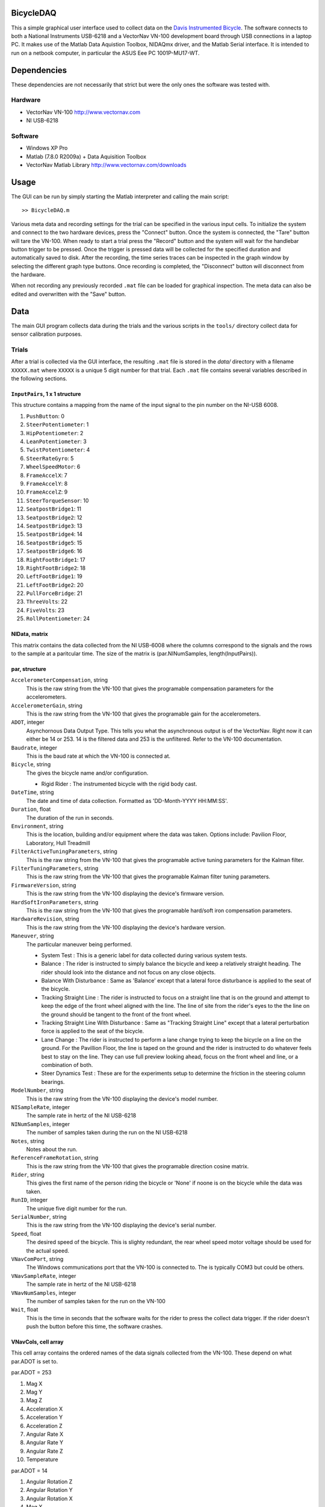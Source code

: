 BicycleDAQ
==========

This a simple graphical user interface used to collect data on the `Davis
Instrumented Bicycle`_. The software connects to both a National Instruments
USB-6218 and a VectorNav VN-100 development board through USB connections in a
laptop PC. It makes use of the Matlab Data Aquistion Toolbox, NIDAQmx driver,
and the Matlab Serial interface. It is intended to run on a netbook computer,
in particular the ASUS Eee PC 1001P-MU17-WT.

.. _Davis Instrumented Bicycle: http://moorepants.github.io/dissertation/davisbicycle.html

Dependencies
============

These dependencies are not necessarily that strict but were the only ones the
software was tested with.

Hardware
--------

- VectorNav VN-100 http://www.vectornav.com
- NI USB-6218

Software
--------

- Windows XP Pro
- Matlab (7.8.0 R2009a) + Data Aquisition Toolbox
- VectorNav Matlab Library http://www.vectornav.com/downloads

Usage
=====

The GUI can be run by simply starting the Matlab interpreter and calling the
main script::

   >> BicycleDAQ.m

Various meta data and recording settings for the trial can be specified in the
various input cells. To initialize the system and connect to the two hardware
devices, press the "Connect" button. Once the system is connected, the "Tare"
button will tare the VN-100. When ready to start a trial press the "Record"
button and the system will wait for the handlebar button trigger to be pressed.
Once the trigger is pressed data will be collected for the specified duration
and automatically saved to disk. After the recording, the time series traces
can be inspected in the graph window by selecting the different graph type
buttons. Once recording is completed, the "Disconnect" button will disconnect
from the hardware.

When not recording any previously recorded ``.mat`` file can be loaded for
graphical inspection. The meta data can also be edited and overwritten with the
"Save" button.

Data
====

The main GUI program collects data during the trials and the various scripts in
the ``tools/`` directory collect data for sensor calibration purposes.

Trials
------

After a trial is collected via the GUI interface, the resulting ``.mat`` file
is stored in the `data/` directory with a filename ``XXXXX.mat`` where
``XXXXX`` is a unique 5 digit number for that trial. Each ``.mat`` file
contains several variables described in the following sections.

``InputPairs``, 1 x 1 structure
~~~~~~~~~~~~~~~~~~~~~~~~~~~~~~~

This structure contains a mapping from the name of the input signal to the pin
number on the NI-USB 6008.

#. ``PushButton``: 0
#. ``SteerPotentiometer``: 1
#. ``HipPotentiometer``: 2
#. ``LeanPotentiometer``: 3
#. ``TwistPotentiometer``: 4
#. ``SteerRateGyro``: 5
#. ``WheelSpeedMotor``: 6
#. ``FrameAccelX``: 7
#. ``FrameAccelY``: 8
#. ``FrameAccelZ``: 9
#. ``SteerTorqueSensor``: 10
#. ``SeatpostBridge1``: 11
#. ``SeatpostBridge2``: 12
#. ``SeatpostBridge3``: 13
#. ``SeatpostBridge4``: 14
#. ``SeatpostBridge5``: 15
#. ``SeatpostBridge6``: 16
#. ``RightFootBridge1``: 17
#. ``RightFootBridge2``: 18
#. ``LeftFootBridge1``: 19
#. ``LeftFootBridge2``: 20
#. ``PullForceBridge``: 21
#. ``ThreeVolts``: 22
#. ``FiveVolts``: 23
#. ``RollPotentiometer``: 24

NIData, matrix
~~~~~~~~~~~~~~

This matrix contains the data collected from the NI USB-6008 where the columns
correspond to the signals and the rows to the sample at a paritcular time. The
size of the matrix is (par.NINumSamples, length(InputPairs)).

par, structure
~~~~~~~~~~~~~~

``AccelerometerCompensation``, string
    This is the raw string from the VN-100 that gives the programable
    compensation parameters for the accelerometers.
``AccelerometerGain``, string
    This is the raw string from the VN-100 that gives the programable
    gain for the accelerometers.
``ADOT``, integer
    Asynchornous Data Output Type. This tells you what the asynchronous
    output is of the VectorNav. Right now it can either be 14 or 253. 14
    is the filtered data and 253 is the unfiltered. Refer to the VN-100
    documentation.
``Baudrate``, integer
    This is the baud rate at which the VN-100 is connected at.
``Bicycle``, string
    The gives the bicycle name and/or configuration.

    -  Rigid Rider : The instrumented bicycle with the rigid body cast.

``DateTime``, string
    The date and time of data collection. Formatted as 'DD-Month-YYYY
    HH:MM:SS'.
``Duration``, float
    The duration of the run in seconds.
``Environment``, string
    This is the location, building and/or equipment where the data was
    taken. Options include: Pavilion Floor, Laboratory, Hull Treadmill
``FilterActiveTuningParameters``, string
    This is the raw string from the VN-100 that gives the programable
    active tuning parameters for the Kalman filter.
``FilterTuningParameters``, string
    This is the raw string from the VN-100 that gives the programable
    Kalman filter tuning parameters.
``FirmwareVersion``, string
    This is the raw string from the VN-100 displaying the device's
    firmware version.
``HardSoftIronParameters``, string
    This is the raw string from the VN-100 that gives the programable
    hard/soft iron compensation parameters.
``HardwareRevision``, string
    This is the raw string from the VN-100 displaying the device's
    hardware version.
``Maneuver``, string
    The particular maneuver being performed.

    -  System Test : This is a generic label for data collected during
       various system tests.
    -  Balance : The rider is instructed to simply balance the bicycle
       and keep a relatively straight heading. The rider should look
       into the distance and not focus on any close objects.
    -  Balance With Disturbance : Same as 'Balance' except that a
       lateral force disturbance is applied to the seat of the bicycle.
    -  Tracking Straight Line : The rider is instructed to focus on a
       straight line that is on the ground and attempt to keep the edge
       of the front wheel aligned with the line. The line of site from
       the rider's eyes to the the line on the ground should be tangent
       to the front of the front wheel.
    -  Tracking Straight Line With Disturbance : Same as "Tracking
       Straight Line" except that a lateral perturbation force is
       applied to the seat of the bicycle.
    -  Lane Change : The rider is instructed to perform a lane change
       trying to keep the bicycle on a line on the ground. For the
       Pavillion Floor, the line is taped on the ground and the rider is
       instructed to do whatever feels best to stay on the line. They
       can use full preview looking ahead, focus on the front wheel and
       line, or a combination of both.
    -  Steer Dynamics Test : These are for the experiments setup to
       determine the friction in the steering column bearings.

``ModelNumber``, string
    This is the raw string from the VN-100 displaying the device's model
    number.
``NISampleRate``, integer
    The sample rate in hertz of the NI USB-6218
``NINumSamples``, integer
    The number of samples taken during the run on the NI USB-6218
``Notes``, string
    Notes about the run.
``ReferenceFrameRotation``, string
    This is the raw string from the VN-100 that gives the programable
    direction cosine matrix.
``Rider``, string
    This gives the first name of the person riding the bicycle or 'None'
    if noone is on the bicycle while the data was taken.
``RunID``, integer
    The unique five digit number for the run.
``SerialNumber``, string
    This is the raw string from the VN-100 displaying the device's
    serial number.
``Speed``, float
    The desired speed of the bicycle. This is slighty redundant, the
    rear wheel speed motor voltage should be used for the actual speed.
``VNavComPort``, string
    The Windows communications port that the VN-100 is connected to. The
    is typically COM3 but could be others.
``VNavSampleRate``, integer
    The sample rate in hertz of the NI USB-6218
``VNavNumSamples``, integer
    The number of samples taken for the run on the VN-100
``Wait``, float
    This is the time in seconds that the software waits for the rider to
    press the collect data trigger. If the rider doesn't push the button
    before this time, the software crashes.

VNavCols, cell array
~~~~~~~~~~~~~~~~~~~~

This cell array contains the ordered names of the data signals collected
from the VN-100. These depend on what par.ADOT is set to.

par.ADOT = 253

#. Mag X
#. Mag Y
#. Mag Z
#. Acceleration X
#. Acceleration Y
#. Acceleration Z
#. Angular Rate X
#. Angular Rate Y
#. Angular Rate Z
#. Temperature

par.ADOT = 14

#. Angular Rotation Z
#. Angular Rotation Y
#. Angular Rotation X
#. Mag X
#. Mag Y
#. Mag Z
#. Acceleration X
#. Acceleration Y
#. Acceleration Z
#. Angular Rate X
#. Angular Rate Y
#. Angular Rate Z

VNavData, matrix
~~~~~~~~~~~~~~~~

This matrix contains the data collected from the VN-100 where the
columns correspond to the signals and the rows to the sample at a
paritcular time. The size of the matrix is (par.VNavNumSamples,
length(VNavCols)). This data has an NaN value for any corrupt lines from
VNavDataText.

VNavDataText, cell array
~~~~~~~~~~~~~~~~~~~~~~~~

This cell array contains the actual text output from the VN-100 for each
sample. Some lines are corrupted.

- ``par``: A structure which contains key value pairs of the primary meta data
  for the trial.

   - ``Rider``: A char specifying the rider of the bicycle during the trial,
     e.g. ``'Elliot'``.
   - ``Speed``: A 1 x 1 double specifying the desired nominal speed during the
     trial, e.g ``7.4000``
   - ``Bicycle``: A char specifying the bicycle configuration used during the
     trial, e.g. ``'Rigid Rider'``.
   - ``Maneuver``: A char specifying the performed maneuver during the trial,
     e.g. ``'Slalom Test'``.
   - ``Notes``: A char with any notes recording by the experimentalist during
     the trial, e.g. ``'cs(23f),wind northwest'``.
   - ``Environment``: A char specifying the environment the trial was performed
     in, e.g. ``'Horse Treadmill'``.
   - ``RunID``: A 1 x 1 double representing the unique integer identification
     number of the trial, e.g. ``759``.
   - ``Duration``: A 1 x 1 double giving the total duration of the trial in
     seconds, e.g. ``20``.
   - ``NISampleRate``: A 1 x 1 double giving the sample rate in Hertz of the NI
     USB-6218 time series data collected during the trial, e.g. ``200``.
   - ``VNavSampleRate``: A 1 x 1 double giving the sample rate in Hertz of the
     VN-100 time series data collected during the trial, e.g. ``200``.
   - ``VNavComPort``: A char specifying the Windows com port the VN-100 was
     connected to during the trial, e.g. ``'COM3'``.
   - ``Wait``: A 1 x 1 double specifying the value of the NI USB-6218 trigger
     wait time in seconds, e.g. ``600``.
   - ``BaudRate``: 921600
   - VNavNumSamples: 4000
   - NINumSamples: 4000
   - ADOT: 253
   - ModelNumber: '$VNRRG,01,VN-100_v4*47'
   - HardwareRevision: '$VNRRG,02,4*69'
   - SerialNumber: '$VNRRG,03,066F00383733335843124251*2E'
   - FirmwareVersion: '$VNRRG,04,10*5A'
   - ReferenceFrameRotation: '$VNWRG,26,+1.000000E+00,+0.000000E+00,+0.000000E+00,+0.000000E+00,+0.000000E+00,+1.000000E+00,+0.000000E+00,-1.000000E+00,+0.000000E+00*02'
   - FilterTuningParameters: '$VNWRG,22,+1.000000E-08,+1.000000E-08,+1.000000E-08,+1.000000E-08,+1.000000E-01,+1.000000E-01,+1.000000E+01,+1.000000E-05,+1.000000E-05,+1.000000E-05*74'
   - HardSoftIronParameters: '$VNRRG,23,+1.000000E+00,+0.000000E+00,+0.000000E+00,+0.000000E+00,+1.000000E+00,+0.000000E+00,+0.000000E+00,+0.000000E+00,+1.000000E+00,+0.000000E+00,+0.000000E+00,+0.0000...'
   - FilterActiveTuningParameters: '$VNWRG,24,+0.000000E+00,+1.000000E+00,+9.900000E-01,+9.900000E-01*71'
   - AccelerometerCompensation: '$VNRRG,25,+1.000000E+00,+0.000000E+00,+0.000000E+00,+0.000000E+00,+1.000000E+00,+0.000000E+00,+0.000000E+00,+0.000000E+00,+1.000000E+00,+0.000000E+00,+0.000000E+00,+0.0000...'
   - AccelerometerGain: '$VNRRG,28,0*65'
   - DateTime: '21-Feb-2012 11:48:46'

- ``InputPairs``: A structure which contains key value pairs that map chars
  representing column headings for the ``NIData`` matrix to integer values
  which correspond to a column indice in ``NIData``.
- ``NIData``: An N x M matrix of doubles containing the time histories of the
  signals collected by the NI USB-6218 DAQ box. N is the number of samples and
  M is the number of signals.
- ``VNavCols``: A 10 x 1 cell array of chars that represent the column headings
  of the time series in ``VNavData``, in corresponding order to the column
  indices.
- ``VNavData``: An N x 10 matrix of doubles containing the time histories of
  the signals collected by the VN-100. N is the number of samples and the
  VN-110 reports 10 signals. This is a lightly processed version of
  ``VNavDataText``.
- ``VNavDataText``: An N x 1 cell array of chars which contain the RAW ASCII
  strings output by the VN-100 at each of the N samples.

TODO
====

- Add in the LED light
- Display the data realtime
- Scaled data graphs
- If the trigger doesn't get pushed then have it break out of record mode
- Needs a cancel record function/button
- If you press connect, then record, then disconnect and try to close the gui,
  matlab crashes
- When you load a data run, edit it and save, the runlist.txt doesn't get
  updated.
- Do you want to add or append the note after the run popup dialog box
- Make the appendeddata.mat file update based on the contents of runlist.txt,
  that way non used terms get dropped
- Have some kind of check for battery levels.
- Maybe have the notes reset after every run, because many times the notes get
  added and stay on for several runs before the operator notices. The ability
  to easily add notes after the end of the run would be helpful too.
